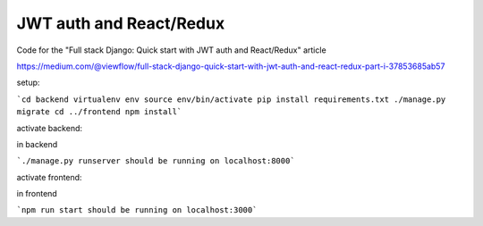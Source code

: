 ========================
JWT auth and React/Redux
========================


Code for the "Full stack Django: Quick start with JWT auth and React/Redux" article


https://medium.com/@viewflow/full-stack-django-quick-start-with-jwt-auth-and-react-redux-part-i-37853685ab57

setup:

```cd backend
virtualenv env
source env/bin/activate
pip install requirements.txt
./manage.py migrate
cd ../frontend
npm install```

activate backend:

in backend

```./manage.py runserver
should be running on localhost:8000```

activate frontend:

in frontend

```npm run start
should be running on localhost:3000```